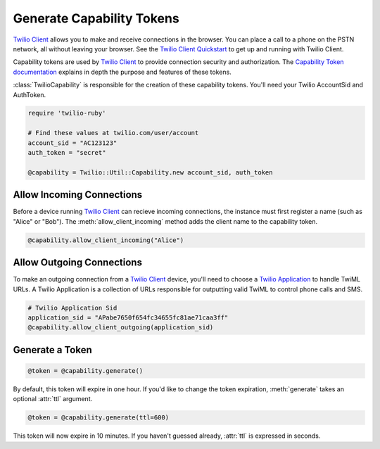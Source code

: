 .. module:: twilio.util

===========================
Generate Capability Tokens
===========================

`Twilio Client <http://www.twilio.com/api/client>`_ allows you to make and
receive connections in the browser.
You can place a call to a phone on the PSTN network,
all without leaving your browser. See the `Twilio Client Quickstart
<http:/www.twilio.com/docs/quickstart/client>`_ to get up and running with
Twilio Client.

Capability tokens are used by `Twilio Client
<http://www.twilio.com/api/client>`_ to provide connection
security and authorization. The `Capability Token documentation
<http://www.twilio.com/docs/tokens>`_ explains in depth the purpose and
features of these tokens.

:class:`TwilioCapability` is responsible for the creation of these capability
tokens. You'll need your Twilio AccountSid and AuthToken.

.. code-block:: ruby
    
    require 'twilio-ruby'

    # Find these values at twilio.com/user/account
    account_sid = "AC123123"
    auth_token = "secret"

    @capability = Twilio::Util::Capability.new account_sid, auth_token


Allow Incoming Connections
==============================

Before a device running `Twilio Client <http://www.twilio.com/api/client>`_
can recieve incoming connections, the instance must first register a name
(such as "Alice" or "Bob").
The :meth:`allow_client_incoming` method adds the client name to the
capability token.

.. code-block:: ruby

    @capability.allow_client_incoming("Alice")


Allow Outgoing Connections
==============================

To make an outgoing connection from a
`Twilio Client <http://www.twilio.com/api/client>`_ device,
you'll need to choose a
`Twilio Application <http://www.twilio.com/docs/api/rest/applications>`_
to handle TwiML URLs. A Twilio Application is a collection of URLs responsible
for outputting valid TwiML to control phone calls and SMS.

.. code-block:: ruby

    # Twilio Application Sid
    application_sid = "APabe7650f654fc34655fc81ae71caa3ff"
    @capability.allow_client_outgoing(application_sid)


Generate a Token
==================

.. code-block:: ruby

    @token = @capability.generate()

By default, this token will expire in one hour. If you'd like to change the
token expiration, :meth:`generate` takes an optional :attr:`ttl` argument.

.. code-block:: ruby

    @token = @capability.generate(ttl=600)

This token will now expire in 10 minutes. If you haven't guessed already,
:attr:`ttl` is expressed in seconds.

